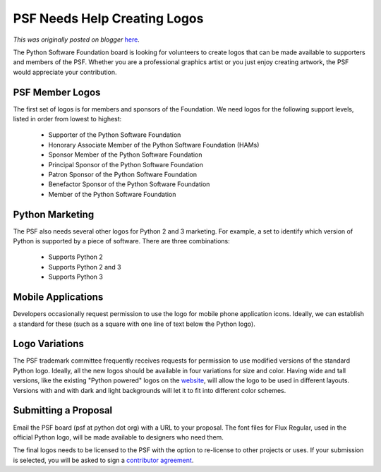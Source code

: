 .. post:: 2011-05-17
   :tags: post, legacy-blogger
   :author: Python Software Foundation
   :category: Legacy
   :location: World
   :language: en

PSF Needs Help Creating Logos
=============================

*This was originally posted on blogger* `here <https://pyfound.blogspot.com/2011/05/psf-needs-help-creating-logos.html>`_.

The Python Software Foundation board is looking for volunteers to create logos
that can be made available to supporters and members of the PSF. Whether you
are a professional graphics artist or you just enjoy creating artwork, the PSF
would appreciate your contribution.

PSF Member Logos
^^^^^^^^^^^^^^^^

The first set of logos is for members and sponsors of the Foundation. We need
logos for the following support levels, listed in order from lowest to
highest:

  * Supporter of the Python Software Foundation
  * Honorary Associate Member of the Python Software Foundation (HAMs)
  * Sponsor Member of the Python Software Foundation
  * Principal Sponsor of the Python Software Foundation
  * Patron Sponsor of the Python Software Foundation
  * Benefactor Sponsor of the Python Software Foundation
  * Member of the Python Software Foundation

Python Marketing
^^^^^^^^^^^^^^^^

The PSF also needs several other logos for Python 2 and 3 marketing. For
example, a set to identify which version of Python is supported by a piece of
software. There are three combinations:

  * Supports Python 2
  * Supports Python 2 and 3
  * Supports Python 3

Mobile Applications
^^^^^^^^^^^^^^^^^^^

Developers occasionally request permission to use the logo for mobile phone
application icons. Ideally, we can establish a standard for these (such as a
square with one line of text below the Python logo).

Logo Variations
^^^^^^^^^^^^^^^

The PSF trademark committee frequently receives requests for permission to use
modified versions of the standard Python logo. Ideally, all the new logos
should be available in four variations for size and color. Having wide and
tall versions, like the existing "Python powered" logos on the
`website <http://www.python.org/community/logos/>`_, will allow the logo to be
used in different layouts. Versions with and with dark and light backgrounds
will let it to fit into different color schemes.

Submitting a Proposal
^^^^^^^^^^^^^^^^^^^^^

Email the PSF board (psf at python dot org) with a URL to your proposal. The
font files for Flux Regular, used in the official Python logo, will be made
available to designers who need them.

The final logos needs to be licensed to the PSF with the option to re-license
to other projects or uses. If your submission is selected, you will be asked
to sign a `contributor agreement <http://www.python.org/psf/contrib/contrib-
form-python/>`_.

